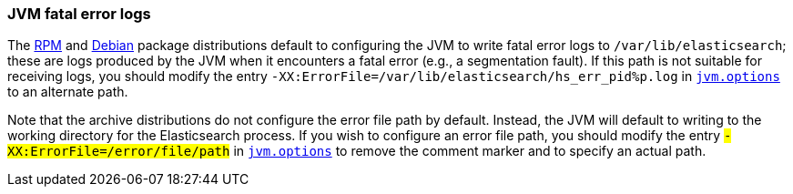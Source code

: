 [[error-file-path]]
=== JVM fatal error logs

The <<rpm,RPM>> and <<deb,Debian>> package distributions default to configuring
the JVM to write fatal error logs to `/var/lib/elasticsearch`; these are logs
produced by the JVM when it encounters a fatal error (e.g., a segmentation
fault). If this path is not suitable for receiving logs, you should modify the
entry `-XX:ErrorFile=/var/lib/elasticsearch/hs_err_pid%p.log` in
<<jvm-options,`jvm.options`>> to an alternate path.

Note that the archive distributions do not configure the error file path by
default. Instead, the JVM will default to writing to the working directory for
the Elasticsearch process. If you wish to configure an error file path, you
should modify the entry `#-XX:ErrorFile=/error/file/path` in
<<jvm-options,`jvm.options`>> to remove the comment marker `#` and to specify an
actual path.
